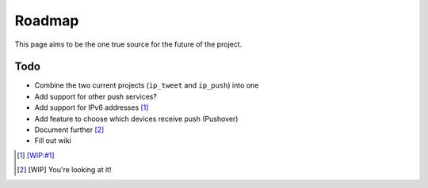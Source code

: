 Roadmap
=======

This page aims to be the one true source for the future of the project.

..
    .. contents:: Table of Contents
        :local: 

Todo
----

* Combine the two current projects (``ip_tweet`` and ``ip_push``) into one
* Add support for other push services?
* Add support for IPv6 addresses [1]_
* Add feature to choose which devices receive push (Pushover)
* Document further [2]_
* Fill out wiki

.. [1] `[WIP:#1] <https://dev.jrgnsn.net/matthew/ip_push/issues/1>`_
.. [2] [WIP] You're looking at it!